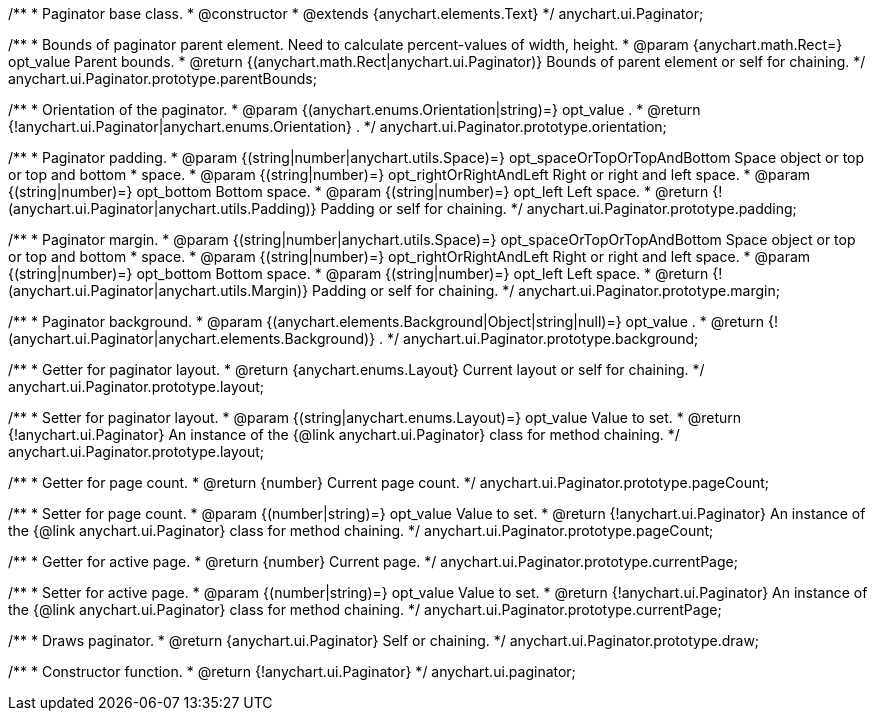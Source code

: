 /**
 * Paginator base class.
 * @constructor
 * @extends {anychart.elements.Text}
 */
anychart.ui.Paginator;

/**
 * Bounds of paginator parent element. Need to calculate percent-values of width, height.
 * @param {anychart.math.Rect=} opt_value Parent bounds.
 * @return {(anychart.math.Rect|anychart.ui.Paginator)} Bounds of parent element or self for chaining.
 */
anychart.ui.Paginator.prototype.parentBounds;

/**
 * Orientation of the paginator.
 * @param {(anychart.enums.Orientation|string)=} opt_value .
 * @return {!anychart.ui.Paginator|anychart.enums.Orientation} .
 */
anychart.ui.Paginator.prototype.orientation;

/**
 * Paginator padding.
 * @param {(string|number|anychart.utils.Space)=} opt_spaceOrTopOrTopAndBottom Space object or top or top and bottom
 *    space.
 * @param {(string|number)=} opt_rightOrRightAndLeft Right or right and left space.
 * @param {(string|number)=} opt_bottom Bottom space.
 * @param {(string|number)=} opt_left Left space.
 * @return {!(anychart.ui.Paginator|anychart.utils.Padding)} Padding or self for chaining.
 */
anychart.ui.Paginator.prototype.padding;

/**
 * Paginator margin.
 * @param {(string|number|anychart.utils.Space)=} opt_spaceOrTopOrTopAndBottom Space object or top or top and bottom
 *    space.
 * @param {(string|number)=} opt_rightOrRightAndLeft Right or right and left space.
 * @param {(string|number)=} opt_bottom Bottom space.
 * @param {(string|number)=} opt_left Left space.
 * @return {!(anychart.ui.Paginator|anychart.utils.Margin)} Padding or self for chaining.
 */
anychart.ui.Paginator.prototype.margin;

/**
 * Paginator background.
 * @param {(anychart.elements.Background|Object|string|null)=} opt_value .
 * @return {!(anychart.ui.Paginator|anychart.elements.Background)} .
 */
anychart.ui.Paginator.prototype.background;

/**
 * Getter for paginator layout.
 * @return {anychart.enums.Layout} Current layout or self for chaining.
 */
anychart.ui.Paginator.prototype.layout;

/**
 * Setter for paginator layout.
 * @param {(string|anychart.enums.Layout)=} opt_value Value to set.
 * @return {!anychart.ui.Paginator} An instance of the {@link anychart.ui.Paginator} class for method chaining.
 */
anychart.ui.Paginator.prototype.layout;

/**
 * Getter for page count.
 * @return {number} Current page count.
 */
anychart.ui.Paginator.prototype.pageCount;

/**
 * Setter for page count.
 * @param {(number|string)=} opt_value Value to set.
 * @return {!anychart.ui.Paginator} An instance of the {@link anychart.ui.Paginator} class for method chaining.
 */
anychart.ui.Paginator.prototype.pageCount;

/**
 * Getter for active page.
 * @return {number} Current page.
 */
anychart.ui.Paginator.prototype.currentPage;

/**
 * Setter for active page.
 * @param {(number|string)=} opt_value Value to set.
 * @return {!anychart.ui.Paginator} An instance of the {@link anychart.ui.Paginator} class for method chaining.
 */
anychart.ui.Paginator.prototype.currentPage;

/**
 * Draws paginator.
 * @return {anychart.ui.Paginator} Self or chaining.
 */
anychart.ui.Paginator.prototype.draw;

/**
 * Constructor function.
 * @return {!anychart.ui.Paginator}
 */
anychart.ui.paginator;

